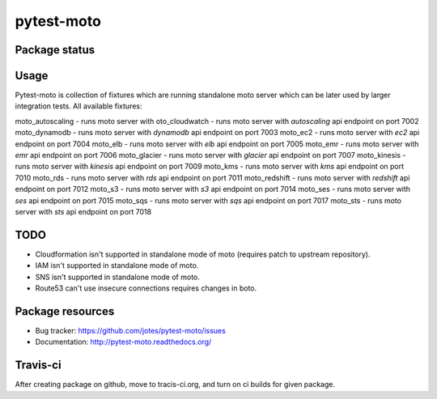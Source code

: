 pytest-moto
========

.. image:: https://pypip.in/v/pytest-moto/badge.png
    :target: https://pypi.python.org/pypi/pytest-moto/
    :alt: Latest PyPI version

.. image:: https://readthedocs.org/projects/pytest-moto/badge/?version=v0.0.0
    :target: https://readthedocs.org/projects/pytest-moto/?badge=v0.0.0
    :alt: Documentation Status

.. image:: https://pypip.in/d/pytest-moto/badge.png
    :target: https://pypi.python.org/pypi/pytest-moto/
    :alt: Number of PyPI downloads

.. image:: https://pypip.in/wheel/pytest-moto/badge.png
    :target: https://pypi.python.org/pypi/pytest-moto/
    :alt: Wheel Status

.. image:: https://pypip.in/egg/pytest-moto/badge.png
    :target: https://pypi.python.org/pypi/pytest-moto/
    :alt: Egg Status

.. image:: https://pypip.in/license/pytest-moto/badge.png
    :target: https://pypi.python.org/pypi/pytest-moto/
    :alt: License

Package status
--------------

.. image:: https://travis-ci.org/jotes/pytest-moto.svg?branch=v0.0.0
    :target: https://travis-ci.org/jotes/pytest-moto
    :alt: Tests

.. image:: https://coveralls.io/repos/jotes/pytest-moto/badge.png?branch=v0.0.0
    :target: https://coveralls.io/r/jotes/pytest-moto?branch=v0.0.0
    :alt: Coverage Status

.. image:: https://requires.io/github/jotes/pytest-moto/requirements.svg?tag=v0.0.0
     :target: https://requires.io/github/jotes/pytest-moto/requirements/?tag=v0.0.0
     :alt: Requirements Status


Usage
-----
Pytest-moto is collection of fixtures which are running standalone moto server which can be later
used by larger integration tests.
All available fixtures:

moto_autoscaling - runs moto server with oto_cloudwatch - runs moto server with `autoscaling` api endpoint on port 7002
moto_dynamodb - runs moto server with `dynamodb` api endpoint on port 7003
moto_ec2 - runs moto server with `ec2` api endpoint on port 7004
moto_elb - runs moto server with `elb` api endpoint on port 7005
moto_emr - runs moto server with `emr` api endpoint on port 7006
moto_glacier - runs moto server with `glacier` api endpoint on port 7007
moto_kinesis - runs moto server with `kinesis` api endpoint on port 7009
moto_kms - runs moto server with `kms` api endpoint on port 7010
moto_rds - runs moto server with `rds` api endpoint on port 7011
moto_redshift - runs moto server with `redshift` api endpoint on port 7012
moto_s3 - runs moto server with `s3` api endpoint on port 7014
moto_ses - runs moto server with `ses` api endpoint on port 7015
moto_sqs - runs moto server with `sqs` api endpoint on port 7017
moto_sts - runs moto server with `sts` api endpoint on port 7018


TODO
----
* Cloudformation isn't supported in standalone mode of moto (requires patch to upstream repository).
* IAM isn't supported in standalone mode of moto.
* SNS isn't supported in standalone mode of moto.
* Route53 can't use insecure connections requires changes in boto.



Package resources
-----------------

* Bug tracker: https://github.com/jotes/pytest-moto/issues
* Documentation: http://pytest-moto.readthedocs.org/



Travis-ci
---------

After creating package on github, move to tracis-ci.org, and turn on ci builds for given package.
